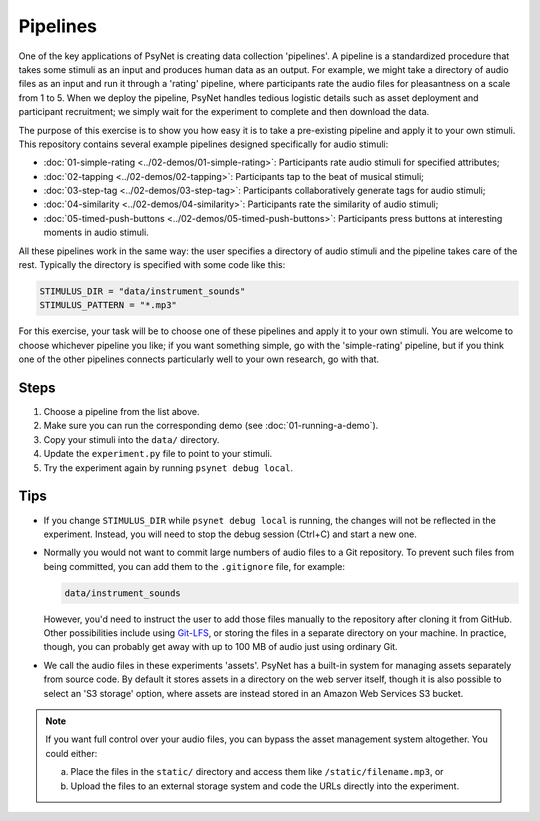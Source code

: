 Pipelines
=========

One of the key applications of PsyNet is creating data collection 'pipelines'.
A pipeline is a standardized procedure that takes some stimuli as an input and
produces human data as an output.
For example, we might take a directory of audio files as an input and run it through
a 'rating' pipeline, where participants rate the audio files for pleasantness on a scale from 1 to 5.
When we deploy the pipeline, PsyNet handles tedious logistic details such as asset deployment and participant recruitment;
we simply wait for the experiment to complete and then download the data.

The purpose of this exercise is to show you how easy it is to take a pre-existing pipeline and
apply it to your own stimuli.
This repository contains several example pipelines designed specifically for audio stimuli:

- :doc:`01-simple-rating <../02-demos/01-simple-rating>`: Participants rate audio stimuli for specified attributes;
- :doc:`02-tapping <../02-demos/02-tapping>`: Participants tap to the beat of musical stimuli;
- :doc:`03-step-tag <../02-demos/03-step-tag>`: Participants collaboratively generate tags for audio stimuli;
- :doc:`04-similarity <../02-demos/04-similarity>`: Participants rate the similarity of audio stimuli;
- :doc:`05-timed-push-buttons <../02-demos/05-timed-push-buttons>`: Participants press buttons at interesting moments in audio stimuli.

All these pipelines work in the same way: the user specifies a directory of audio stimuli and the pipeline takes care of the rest.
Typically the directory is specified with some code like this:

.. code-block:: python

    STIMULUS_DIR = "data/instrument_sounds"
    STIMULUS_PATTERN = "*.mp3"

For this exercise, your task will be to choose one of these pipelines and apply it to your own stimuli.
You are welcome to choose whichever pipeline you like; if you want something simple, go with the 'simple-rating' pipeline,
but if you think one of the other pipelines connects particularly well to your own research, go with that.

Steps
-----

1. Choose a pipeline from the list above.
2. Make sure you can run the corresponding demo (see :doc:`01-running-a-demo`).
3. Copy your stimuli into the ``data/`` directory.
4. Update the ``experiment.py`` file to point to your stimuli.
5. Try the experiment again by running ``psynet debug local``.

Tips
----

- If you change ``STIMULUS_DIR`` while ``psynet debug local`` is running,
  the changes will not be reflected in the experiment.
  Instead, you will need to stop the debug session (Ctrl+C) and start a new one.
- Normally you would not want to commit large numbers of audio files to a Git repository.
  To prevent such files from being committed, you can add them to the ``.gitignore`` file, for example:

  .. code-block:: python

    data/instrument_sounds

  However, you'd need to instruct the user to add those files manually to the repository
  after cloning it from GitHub.
  Other possibilities include using `Git-LFS <https://git-lfs.com/>`_,
  or storing the files in a separate directory on your machine.
  In practice, though, you can probably get away with up to 100 MB of audio just
  using ordinary Git.
- We call the audio files in these experiments 'assets'.
  PsyNet has a built-in system for managing assets separately from source code.
  By default it stores assets in a directory on the web server itself,
  though it is also possible to select an 'S3 storage' option, where assets are instead stored
  in an Amazon Web Services S3 bucket.

.. note::

  If you want full control over your audio files, you can bypass the asset management system altogether.
  You could either:

  (a) Place the files in the ``static/`` directory and access them like ``/static/filename.mp3``, or
  (b) Upload the files to an external storage system and code the URLs directly into the experiment.

